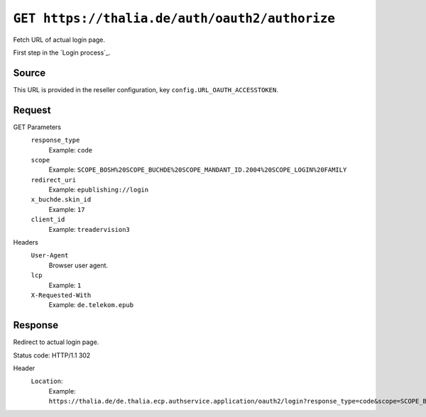 ===============================================
``GET https://thalia.de/auth/oauth2/authorize``
===============================================
Fetch URL of actual login page.

First step in the `Login process`_.

Source
======
This URL is provided in the reseller configuration,
key ``config.URL_OAUTH_ACCESSTOKEN``.


Request
=======
GET Parameters
  ``response_type``
    Example: ``code``
  ``scope``
    Example: ``SCOPE_BOSH%20SCOPE_BUCHDE%20SCOPE_MANDANT_ID.2004%20SCOPE_LOGIN%20FAMILY``
  ``redirect_uri``
    Example: ``epublishing://login``
  ``x_buchde.skin_id``
    Example: ``17``
  ``client_id``
    Example: ``treadervision3``
Headers
  ``User-Agent``
    Browser user agent.
  ``lcp``
    Example: ``1``
  ``X-Requested-With``
    Example: ``de.telekom.epub``


Response
========
Redirect to actual login page.

Status code: HTTP/1.1 302

Header
  ``Location``:
    Example: ``https://thalia.de/de.thalia.ecp.authservice.application/oauth2/login?response_type=code&scope=SCOPE_BOSH%20SCOPE_BUCHDE%20SCOPE_MANDANT_ID.2004%20SCOPE_LOGIN%20FAMILY&redirect_uri=epublishing://login&x_buchde.skin_id=17&client_id=treadervision3``

